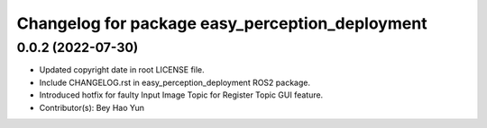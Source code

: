 ^^^^^^^^^^^^^^^^^^^^^^^^^^^^^^^^^^^^^^^^^^^^^^^^
Changelog for package easy_perception_deployment
^^^^^^^^^^^^^^^^^^^^^^^^^^^^^^^^^^^^^^^^^^^^^^^^

0.0.2 (2022-07-30)
-------------------
* Updated copyright date in root LICENSE file.
* Include CHANGELOG.rst in easy_perception_deployment ROS2 package. 
* Introduced hotfix for faulty Input Image Topic for Register Topic GUI feature.
* Contributor(s): Bey Hao Yun
